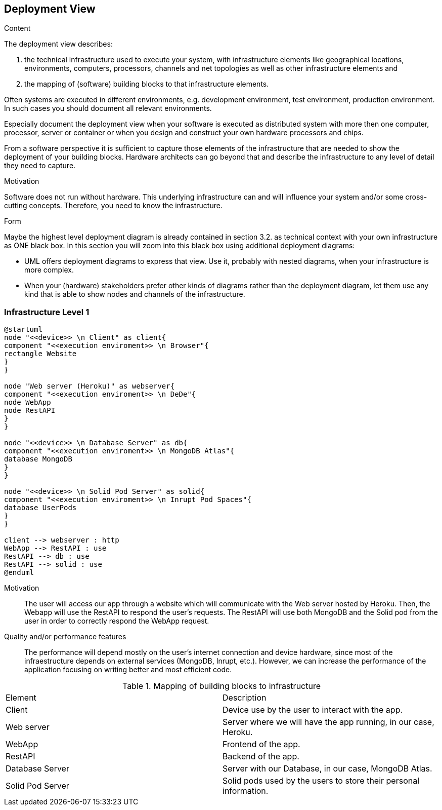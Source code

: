 [[section-deployment-view]]


== Deployment View

[role="arc42help"]
****
.Content
The deployment view describes:

 1. the technical infrastructure used to execute your system, with infrastructure elements like geographical locations, environments, computers, processors, channels and net topologies as well as other infrastructure elements and

2. the mapping of (software) building blocks to that infrastructure elements.

Often systems are executed in different environments, e.g. development environment, test environment, production environment. In such cases you should document all relevant environments.

Especially document the deployment view when your software is executed as distributed system with more then one computer, processor, server or container or when you design and construct your own hardware processors and chips.

From a software perspective it is sufficient to capture those elements of the infrastructure that are needed to show the deployment of your building blocks. Hardware architects can go beyond that and describe the infrastructure to any level of detail they need to capture.

.Motivation
Software does not run without hardware.
This underlying infrastructure can and will influence your system and/or some
cross-cutting concepts. Therefore, you need to know the infrastructure.

.Form

Maybe the highest level deployment diagram is already contained in section 3.2. as
technical context with your own infrastructure as ONE black box. In this section you will
zoom into this black box using additional deployment diagrams:

* UML offers deployment diagrams to express that view. Use it, probably with nested diagrams,
when your infrastructure is more complex.
* When your (hardware) stakeholders prefer other kinds of diagrams rather than the deployment diagram, let them use any kind that is able to show nodes and channels of the infrastructure.
****

=== Infrastructure Level 1

[plantuml,"Deployment_view_diagram", png]
----
@startuml
node "<<device>> \n Client" as client{
component "<<execution enviroment>> \n Browser"{
rectangle Website
}
}

node "Web server (Heroku)" as webserver{
component "<<execution enviroment>> \n DeDe"{
node WebApp
node RestAPI
}
}

node "<<device>> \n Database Server" as db{
component "<<execution enviroment>> \n MongoDB Atlas"{
database MongoDB
}
}

node "<<device>> \n Solid Pod Server" as solid{
component "<<execution enviroment>> \n Inrupt Pod Spaces"{
database UserPods
}
}

client --> webserver : http
WebApp --> RestAPI : use
RestAPI --> db : use
RestAPI --> solid : use
@enduml
----
Motivation::
The user will access our app through a website which will communicate with the Web server hosted by Heroku. Then, the Webapp will use the RestAPI to respond the user's requests. The RestAPI will use both MongoDB and the Solid pod from the user in order to correctly respond the WebApp request.

Quality and/or performance features::
The performance will depend mostly on the user's internet connection and device hardware, since most of the infraestructure depends on external services (MongoDB, Inrupt, etc.). However, we can increase the performance of the application focusing on writing better and most efficient code.

.Mapping of building blocks to infrastructure
|===
|Element|Description
| Client | Device use by the user to interact with the app.
| Web server | Server where we will have the app running, in our case, Heroku.
| WebApp | Frontend of the app. 
| RestAPI | Backend of the app. 
| Database Server | Server with our Database, in our case, MongoDB Atlas.
| Solid Pod Server | Solid pods used by the users to store their personal information.
|===

